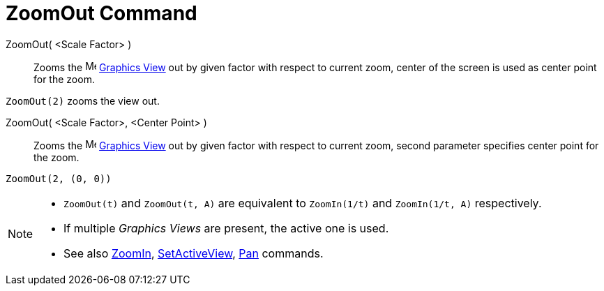 = ZoomOut Command
:page-en: commands/ZoomOut
ifdef::env-github[:imagesdir: /en/modules/ROOT/assets/images]

ZoomOut( <Scale Factor> )::
  Zooms the image:16px-Menu_view_graphics.svg.png[Menu view graphics.svg,width=16,height=16]
  xref:/Graphics_View.adoc[Graphics View] out by given factor with respect to current zoom, center of the screen is used
  as center point for the zoom.

[EXAMPLE]
====

`++ZoomOut(2)++` zooms the view out.

====

ZoomOut( <Scale Factor>, <Center Point> )::
  Zooms the image:16px-Menu_view_graphics.svg.png[Menu view graphics.svg,width=16,height=16]
  xref:/Graphics_View.adoc[Graphics View] out by given factor with respect to current zoom, second parameter specifies
  center point for the zoom.

[EXAMPLE]
====

`++ZoomOut(2, (0, 0))++`

====

[NOTE]
====

* `++ZoomOut(t)++` and `++ZoomOut(t, A)++` are equivalent to `++ZoomIn(1/t)++` and `++ZoomIn(1/t, A)++` respectively.
* If multiple _Graphics Views_ are present, the active one is used.
* See also xref:/commands/ZoomIn.adoc[ZoomIn], xref:/commands/SetActiveView.adoc[SetActiveView],
xref:/commands/Pan.adoc[Pan] commands.

====
